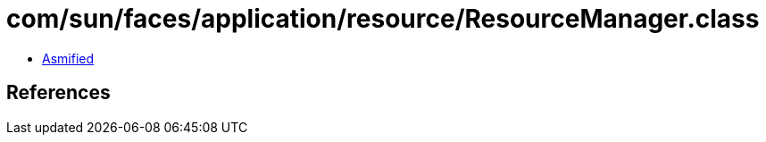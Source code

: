 = com/sun/faces/application/resource/ResourceManager.class

 - link:ResourceManager-asmified.java[Asmified]

== References

